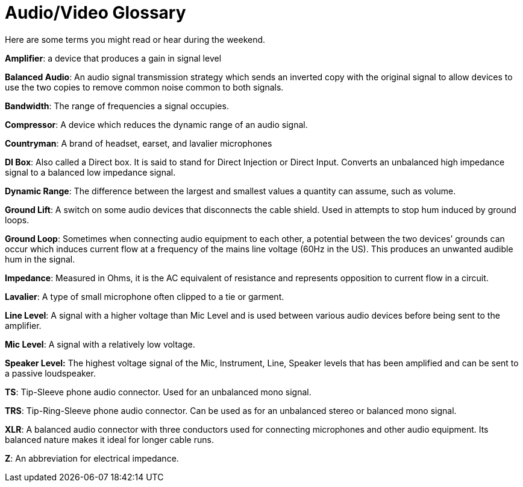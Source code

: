 = Audio/Video Glossary

Here are some terms you might read or hear during the weekend.

*Amplifier*: a device that produces a gain in signal level

*Balanced Audio*: An audio signal transmission strategy which sends an inverted copy with the original signal to allow devices to use the two copies to remove common noise common to both signals.

*Bandwidth*: The range of frequencies a signal occupies.

*Compressor*: A device which reduces the dynamic range of an audio signal.

*Countryman*: A brand of headset, earset, and lavalier microphones

*DI Box*: Also called a Direct box.
It is said to stand for Direct Injection or Direct Input.
Converts an unbalanced high impedance signal to a balanced low impedance signal.

*Dynamic Range*: The difference between the largest and smallest values a quantity can assume, such as volume.

*Ground Lift*: A switch on some audio devices that disconnects the cable shield.
Used in attempts to stop hum induced by ground loops.

*Ground Loop*: Sometimes when connecting audio equipment to each other, a potential between the two devices`' grounds can occur which induces current flow at a frequency of the mains line voltage (60Hz in the US).
This produces an unwanted audible hum in the signal.

*Impedance*: Measured in Ohms, it is the AC equivalent of resistance and represents opposition to current flow in a circuit.

*Lavalier*: A type of small microphone often clipped to a tie or garment.

*Line Level*: A signal with a higher voltage than Mic Level and is used between various audio devices before being sent to the amplifier.

*Mic Level*: A signal with a relatively low voltage.

*Speaker Level:* The highest voltage signal of the Mic, Instrument, Line, Speaker levels that has been amplified and can be sent to a passive loudspeaker.

*TS*: Tip-Sleeve phone audio connector.
Used for an unbalanced mono signal.

*TRS*: Tip-Ring-Sleeve phone audio connector.
Can be used as for an unbalanced stereo or balanced mono signal.

*XLR*: A balanced audio connector with three conductors used for connecting microphones and other audio equipment.
Its balanced nature makes it ideal for longer cable runs.

*Z*: An abbreviation for electrical impedance.
